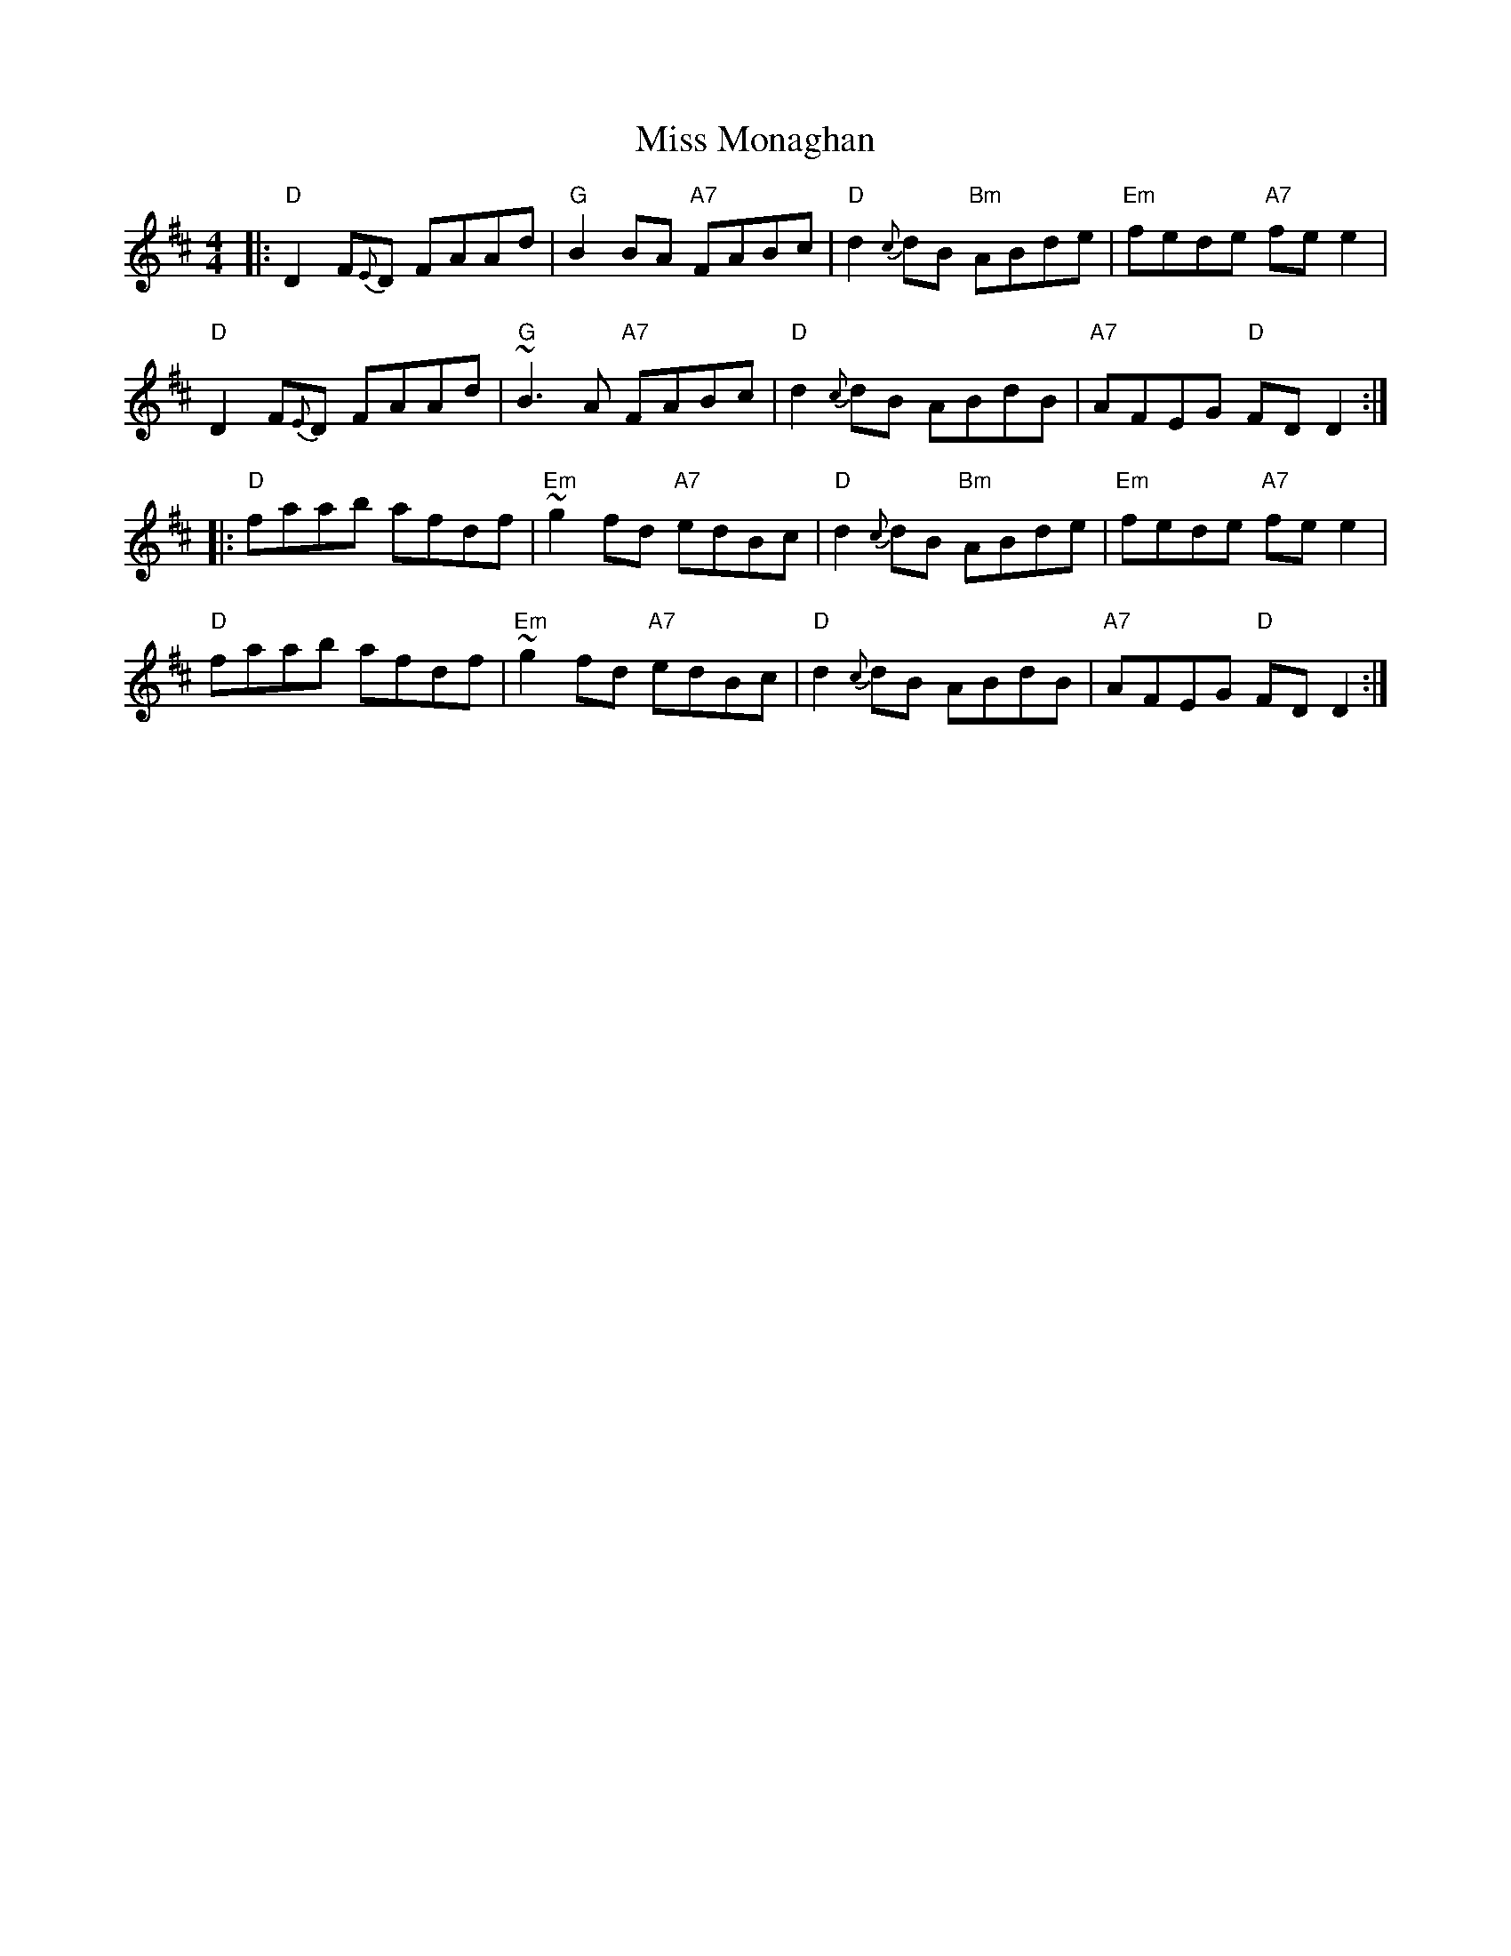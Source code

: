 X: 1
T: Miss Monaghan
M: 4/4
L: 1/8
Z: John Chambers, from several other versions
R: reel
K: D
|:\
"D"D2F{E}D FAAd | "G"B2BA "A7"FABc | "D"d2{c}dB "Bm"ABde | "Em"fede "A7"fee2 |
"D"D2F{E}D FAAd | "G"~B3A "A7"FABc | "D"d2{c}dB ABdB | "A7"AFEG "D"FDD2 :|
|:\
"D"faab afdf | "Em"~g2fd "A7"edBc | "D"d2{c}dB "Bm"ABde | "Em"fede "A7"fee2 |
"D"faab afdf | "Em"~g2fd "A7"edBc | "D"d2{c}dB ABdB | "A7"AFEG "D"FDD2 :|
